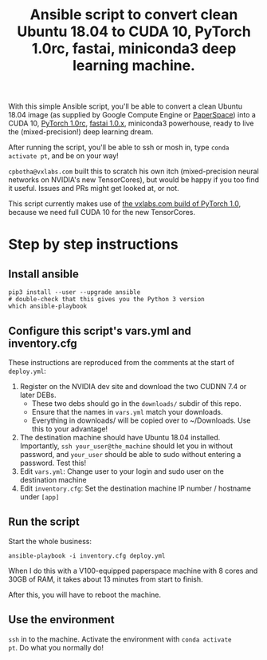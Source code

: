 #+TITLE: Ansible script to convert clean Ubuntu 18.04 to CUDA 10, PyTorch 1.0rc, fastai, miniconda3 deep learning machine.

With this simple Ansible script, you'll be able to convert a clean
Ubuntu 18.04 image (as supplied by Google Compute Engine or
[[https://www.paperspace.com/][PaperSpace]]) into a CUDA 10, [[https://pytorch.org/][PyTorch 1.0rc]], [[https://github.com/fastai/fastai][fastai 1.0.x]], miniconda3
powerhouse, ready to live the (mixed-precision!) deep learning dream.

After running the script, you'll be able to ssh or mosh in, type
=conda activate pt=, and be on your way!

=cpbotha@vxlabs.com= built this to scratch his own itch
(mixed-precision neural networks on NVIDIA's new TensorCores), but
would be happy if you too find it useful. Issues and PRs might get
looked at, or not.

This script currently makes use of [[https://vxlabs.com/2018/11/04/pytorch-1-0-preview-nov-4-2018-packages-with-full-cuda-10-support-for-your-ubuntu-18-04-x86_64-systems/][the vxlabs.com build of PyTorch
1.0]], because we need full CUDA 10 for the new TensorCores.

* Step by step instructions

** Install ansible

#+BEGIN_SRC shell
pip3 install --user --upgrade ansible
# double-check that this gives you the Python 3 version
which ansible-playbook
#+END_SRC

** Configure this script's vars.yml and inventory.cfg

These instructions are reproduced from the comments at the start of
=deploy.yml=:

1. Register on the NVIDIA dev site and download the two CUDNN 7.4 or
   later DEBs.
   - These two debs should go in the =downloads/= subdir of this repo.
   - Ensure that the names in =vars.yml= match your downloads.
   - Everything in downloads/ will be copied over to ~/Downloads. Use
     this to your advantage!
2. The destination machine should have Ubuntu 18.04 installed. Importantly,
   =ssh your_user@the_machine= should let you in without password, and =your_user=
   should be able to sudo without entering a password. Test this!
3. Edit =vars.yml=: Change user to your login and sudo user on the destination machine
4. Edit =inventory.cfg=: Set the destination machine IP number / hostname under
   =[app]=

** Run the script

Start the whole business:

#+BEGIN_SRC shell
ansible-playbook -i inventory.cfg deploy.yml
#+END_SRC

When I do this with a V100-equipped paperspace machine with 8 cores
and 30GB of RAM, it takes about 13 minutes from start to finish.

After this, you will have to reboot the machine.

** Use the environment

=ssh= in to the machine. Activate the environment with =conda activate
pt=. Do what you normally do!

